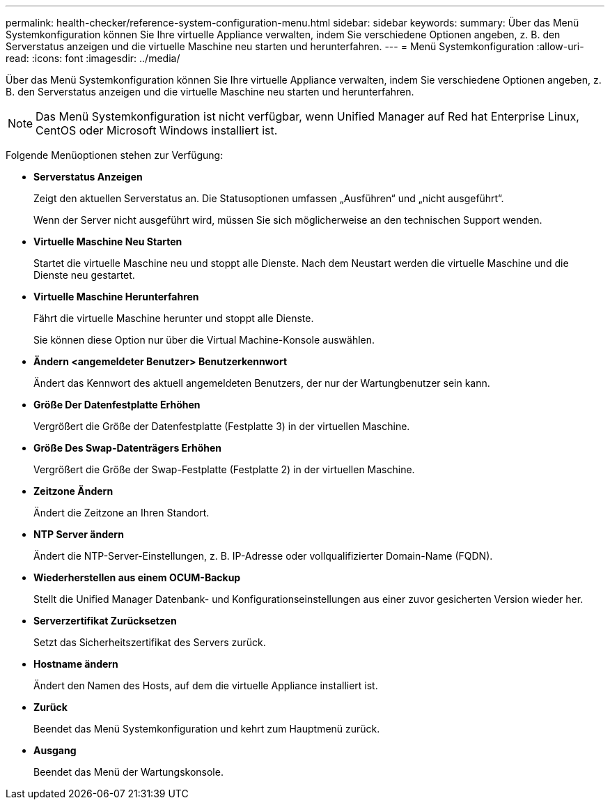 ---
permalink: health-checker/reference-system-configuration-menu.html 
sidebar: sidebar 
keywords:  
summary: Über das Menü Systemkonfiguration können Sie Ihre virtuelle Appliance verwalten, indem Sie verschiedene Optionen angeben, z. B. den Serverstatus anzeigen und die virtuelle Maschine neu starten und herunterfahren. 
---
= Menü Systemkonfiguration
:allow-uri-read: 
:icons: font
:imagesdir: ../media/


[role="lead"]
Über das Menü Systemkonfiguration können Sie Ihre virtuelle Appliance verwalten, indem Sie verschiedene Optionen angeben, z. B. den Serverstatus anzeigen und die virtuelle Maschine neu starten und herunterfahren.

[NOTE]
====
Das Menü Systemkonfiguration ist nicht verfügbar, wenn Unified Manager auf Red hat Enterprise Linux, CentOS oder Microsoft Windows installiert ist.

====
Folgende Menüoptionen stehen zur Verfügung:

* *Serverstatus Anzeigen*
+
Zeigt den aktuellen Serverstatus an. Die Statusoptionen umfassen „Ausführen“ und „nicht ausgeführt“.

+
Wenn der Server nicht ausgeführt wird, müssen Sie sich möglicherweise an den technischen Support wenden.

* *Virtuelle Maschine Neu Starten*
+
Startet die virtuelle Maschine neu und stoppt alle Dienste. Nach dem Neustart werden die virtuelle Maschine und die Dienste neu gestartet.

* *Virtuelle Maschine Herunterfahren*
+
Fährt die virtuelle Maschine herunter und stoppt alle Dienste.

+
Sie können diese Option nur über die Virtual Machine-Konsole auswählen.

* *Ändern <angemeldeter Benutzer> Benutzerkennwort*
+
Ändert das Kennwort des aktuell angemeldeten Benutzers, der nur der Wartungbenutzer sein kann.

* *Größe Der Datenfestplatte Erhöhen*
+
Vergrößert die Größe der Datenfestplatte (Festplatte 3) in der virtuellen Maschine.

* *Größe Des Swap-Datenträgers Erhöhen*
+
Vergrößert die Größe der Swap-Festplatte (Festplatte 2) in der virtuellen Maschine.

* *Zeitzone Ändern*
+
Ändert die Zeitzone an Ihren Standort.

* *NTP Server ändern*
+
Ändert die NTP-Server-Einstellungen, z. B. IP-Adresse oder vollqualifizierter Domain-Name (FQDN).

* *Wiederherstellen aus einem OCUM-Backup*
+
Stellt die Unified Manager Datenbank- und Konfigurationseinstellungen aus einer zuvor gesicherten Version wieder her.

* *Serverzertifikat Zurücksetzen*
+
Setzt das Sicherheitszertifikat des Servers zurück.

* *Hostname ändern*
+
Ändert den Namen des Hosts, auf dem die virtuelle Appliance installiert ist.

* *Zurück*
+
Beendet das Menü Systemkonfiguration und kehrt zum Hauptmenü zurück.

* *Ausgang*
+
Beendet das Menü der Wartungskonsole.


